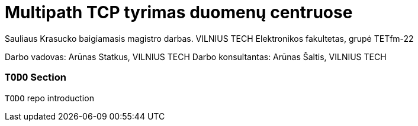 // SPDX-License-Identifier: BlueOak-1.0.0
// SPDX-FileCopyrightText: 2023 Saulius Krasuckas <saulius2_at_ar-fi_point_lt> | sskras

= Multipath TCP tyrimas duomenų centruose

Sauliaus Krasucko baigiamasis magistro darbas. VILNIUS TECH Elektronikos fakultetas, grupė TETfm-22

Darbo vadovas: Arūnas Statkus, VILNIUS TECH
Darbo konsultantas: Arūnas Šaltis, VILNIUS TECH

=== `TODO` Section

`TODO` repo introduction
